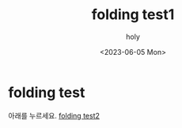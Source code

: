 #+TITLE: folding test1
#+AUTHOR: holy
#+EMAIL: hoyoul.park@gmail.com
#+DATE: <2023-06-05 Mon>
#+DESCRIPTION: link를 계속 누르면 page가 넘어가는 경우 folding을 처리하는거 test page
#+HUGO_DRAFT: false
* folding test
아래를 누르세요.
[[file:folding_test2.org][folding test2]]
